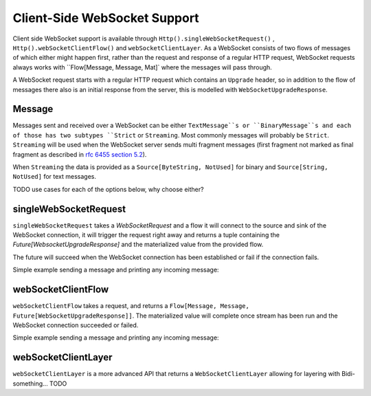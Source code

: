 .. _client-side-websocket-support:

Client-Side WebSocket Support
=============================

Client side WebSocket support is available through ``Http().singleWebSocketRequest()`` ,
``Http().webSocketClientFlow()`` and ``webSocketClientLayer``. As a WebSocket consists of two flows of
messages of which either might happen first, rather than the request and response of a regular HTTP request,
WebSocket requests always works with ``Flow[Message, Message, Mat]` where the messages will pass through.

A WebSocket request starts with a regular HTTP request which contains an ``Upgrade`` header, so in
addition to the flow of messages there also is an initial response from the server, this is modelled
with ``WebSocketUpgradeResponse``.


Message
-------
Messages sent and received over a WebSocket can be either ``TextMessage``s or ``BinaryMessage``s and each
of those has two subtypes ``Strict`` or ``Streaming``. Most commonly messages will probably be ``Strict``.
``Streaming`` will be used when the WebSocket server sends multi fragment messages (first fragment not marked
as final fragment as described in `rfc 6455 section 5.2`__).

When ``Streaming`` the data is provided as a ``Source[ByteString, NotUsed]`` for binary and
``Source[String, NotUsed]`` for text messages.

__ https://tools.ietf.org/html/rfc6455#section-5.2


TODO use cases for each of the options below, why choose either?


singleWebSocketRequest
----------------------
``singleWebSocketRequest`` takes a `WebSocketRequest` and a flow it will connect to the source and
sink of the WebSocket connection, it will trigger the request right away and returns a tuple containing the
`Future[WebsocketUpgradeResponse]` and the materialized value from the provided flow.

The future will succeed when the WebSocket connection has been established or fail if the connection fails.

Simple example sending a message and printing any incoming message:

.. includecode:: ../../code/docs/http/scaladsl/WebSocketClientExampleSpec.scala
   :include: single-websocket-request


webSocketClientFlow
-------------------
``webSocketClientFlow`` takes a request, and returns a ``Flow[Message, Message, Future[WebSocketUpgradeResponse]]``.
The materialized value will complete once stream has been run and the WebSocket connection succeeded or failed.

Simple example sending a message and printing any incoming message:


.. includecode:: ../../code/docs/http/scaladsl/WebSocketClientExampleSpec.scala
   :include: websocket-client-flow


webSocketClientLayer
--------------------
``webSocketClientLayer`` is a more advanced API that returns a ``WebSocketClientLayer`` allowing for layering with
Bidi-something... TODO


